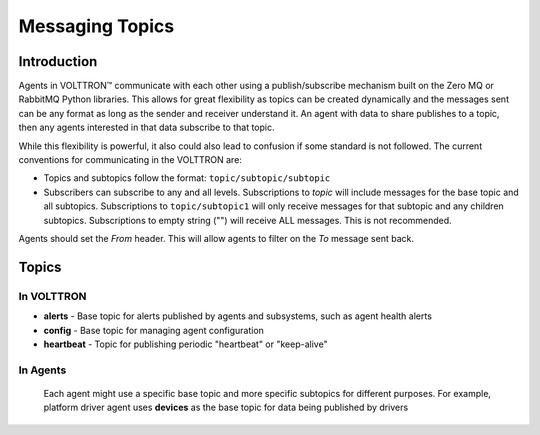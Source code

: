 .. _Messaging-Topics:

================
Messaging Topics
================


Introduction
============

Agents in |VOLTTRON| communicate with each other using a publish/subscribe mechanism built on the Zero MQ or RabbitMQ
Python libraries.  This allows for great flexibility as topics can be created dynamically and the messages sent can be
any format as long as the sender and receiver understand it.  An agent with data to share publishes to a topic, then
any agents interested in that data subscribe to that topic.

While this flexibility is powerful, it also could also lead to confusion if some standard is not followed.  The current
conventions for communicating in the VOLTTRON are:

-  Topics and subtopics follow the format: ``topic/subtopic/subtopic``
-  Subscribers can subscribe to any and all levels. Subscriptions to `topic` will include messages for the base topic
   and all subtopics.  Subscriptions to ``topic/subtopic1`` will only receive messages for that subtopic and any
   children subtopics. Subscriptions to empty string ("") will receive ALL messages. This is not recommended.

Agents should set the `From` header.  This will allow agents to filter on the `To` message sent back.


Topics
======

In VOLTTRON
-----------

- **alerts** - Base topic for alerts published by agents and subsystems, such as agent health alerts
- **config** - Base topic for managing agent configuration
- **heartbeat** - Topic for publishing periodic "heartbeat" or "keep-alive"

In Agents
---------
   Each agent might use a specific base topic and more specific subtopics for different purposes.
   For example, platform driver agent uses **devices** as the base topic for data being published by drivers


.. |VOLTTRON| unicode:: VOLTTRON U+2122
